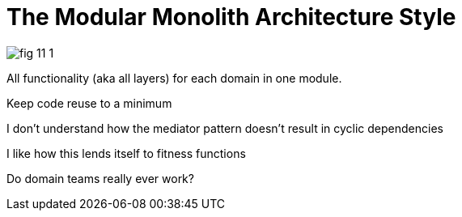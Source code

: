 = The Modular Monolith Architecture Style

image:images/fig_11-1.png[]

All functionality (aka all layers) for each domain in one module. 

Keep code reuse to a minimum

I don't understand how the mediator pattern doesn't result in cyclic dependencies

I like how this lends itself to fitness functions

Do domain teams really ever work?